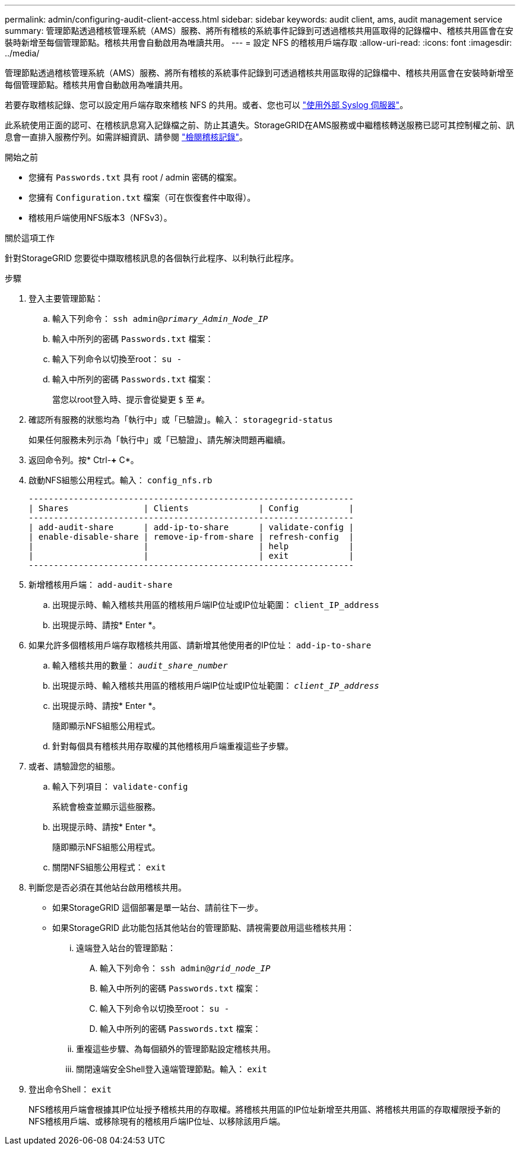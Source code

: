 ---
permalink: admin/configuring-audit-client-access.html 
sidebar: sidebar 
keywords: audit client, ams, audit management service 
summary: 管理節點透過稽核管理系統（AMS）服務、將所有稽核的系統事件記錄到可透過稽核共用區取得的記錄檔中、稽核共用區會在安裝時新增至每個管理節點。稽核共用會自動啟用為唯讀共用。 
---
= 設定 NFS 的稽核用戶端存取
:allow-uri-read: 
:icons: font
:imagesdir: ../media/


[role="lead"]
管理節點透過稽核管理系統（AMS）服務、將所有稽核的系統事件記錄到可透過稽核共用區取得的記錄檔中、稽核共用區會在安裝時新增至每個管理節點。稽核共用會自動啟用為唯讀共用。

若要存取稽核記錄、您可以設定用戶端存取來稽核 NFS 的共用。或者、您也可以 link:../monitor/considerations-for-external-syslog-server.html["使用外部 Syslog 伺服器"]。

此系統使用正面的認可、在稽核訊息寫入記錄檔之前、防止其遺失。StorageGRID在AMS服務或中繼稽核轉送服務已認可其控制權之前、訊息會一直排入服務佇列。如需詳細資訊、請參閱 link:../audit/index.html["檢閱稽核記錄"]。

.開始之前
* 您擁有 `Passwords.txt` 具有 root / admin 密碼的檔案。
* 您擁有 `Configuration.txt` 檔案（可在恢復套件中取得）。
* 稽核用戶端使用NFS版本3（NFSv3）。


.關於這項工作
針對StorageGRID 您要從中擷取稽核訊息的各個執行此程序、以利執行此程序。

.步驟
. 登入主要管理節點：
+
.. 輸入下列命令： `ssh admin@_primary_Admin_Node_IP_`
.. 輸入中所列的密碼 `Passwords.txt` 檔案：
.. 輸入下列命令以切換至root： `su -`
.. 輸入中所列的密碼 `Passwords.txt` 檔案：
+
當您以root登入時、提示會從變更 `$` 至 `#`。



. 確認所有服務的狀態均為「執行中」或「已驗證」。輸入： `storagegrid-status`
+
如果任何服務未列示為「執行中」或「已驗證」、請先解決問題再繼續。

. 返回命令列。按* Ctrl-*+* C*。
. 啟動NFS組態公用程式。輸入： `config_nfs.rb`
+
[listing]
----

-----------------------------------------------------------------
| Shares               | Clients              | Config          |
-----------------------------------------------------------------
| add-audit-share      | add-ip-to-share      | validate-config |
| enable-disable-share | remove-ip-from-share | refresh-config  |
|                      |                      | help            |
|                      |                      | exit            |
-----------------------------------------------------------------
----
. 新增稽核用戶端： `add-audit-share`
+
.. 出現提示時、輸入稽核共用區的稽核用戶端IP位址或IP位址範圍： `client_IP_address`
.. 出現提示時、請按* Enter *。


. 如果允許多個稽核用戶端存取稽核共用區、請新增其他使用者的IP位址： `add-ip-to-share`
+
.. 輸入稽核共用的數量： `_audit_share_number_`
.. 出現提示時、輸入稽核共用區的稽核用戶端IP位址或IP位址範圍： `_client_IP_address_`
.. 出現提示時、請按* Enter *。
+
隨即顯示NFS組態公用程式。

.. 針對每個具有稽核共用存取權的其他稽核用戶端重複這些子步驟。


. 或者、請驗證您的組態。
+
.. 輸入下列項目： `validate-config`
+
系統會檢查並顯示這些服務。

.. 出現提示時、請按* Enter *。
+
隨即顯示NFS組態公用程式。

.. 關閉NFS組態公用程式： `exit`


. 判斷您是否必須在其他站台啟用稽核共用。
+
** 如果StorageGRID 這個部署是單一站台、請前往下一步。
** 如果StorageGRID 此功能包括其他站台的管理節點、請視需要啟用這些稽核共用：
+
... 遠端登入站台的管理節點：
+
.... 輸入下列命令： `ssh admin@_grid_node_IP_`
.... 輸入中所列的密碼 `Passwords.txt` 檔案：
.... 輸入下列命令以切換至root： `su -`
.... 輸入中所列的密碼 `Passwords.txt` 檔案：


... 重複這些步驟、為每個額外的管理節點設定稽核共用。
... 關閉遠端安全Shell登入遠端管理節點。輸入： `exit`




. 登出命令Shell： `exit`
+
NFS稽核用戶端會根據其IP位址授予稽核共用的存取權。將稽核共用區的IP位址新增至共用區、將稽核共用區的存取權限授予新的NFS稽核用戶端、或移除現有的稽核用戶端IP位址、以移除該用戶端。


